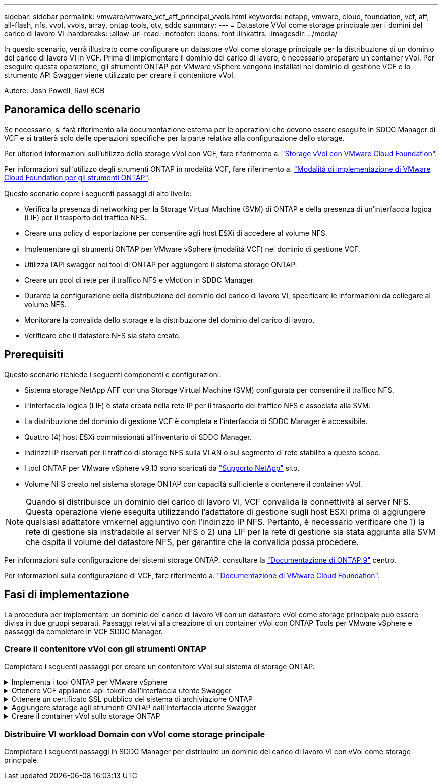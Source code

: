 ---
sidebar: sidebar 
permalink: vmware/vmware_vcf_aff_principal_vvols.html 
keywords: netapp, vmware, cloud, foundation, vcf, aff, all-flash, nfs, vvol, vvols, array, ontap tools, otv, sddc 
summary:  
---
= Datastore VVol come storage principale per i domini del carico di lavoro VI
:hardbreaks:
:allow-uri-read: 
:nofooter: 
:icons: font
:linkattrs: 
:imagesdir: ../media/


[role="lead"]
In questo scenario, verrà illustrato come configurare un datastore vVol come storage principale per la distribuzione di un dominio del carico di lavoro VI in VCF. Prima di implementare il dominio del carico di lavoro, è necessario preparare un container vVol. Per eseguire questa operazione, gli strumenti ONTAP per VMware vSphere vengono installati nel dominio di gestione VCF e lo strumento API Swagger viene utilizzato per creare il contenitore vVol.

Autore: Josh Powell, Ravi BCB



== Panoramica dello scenario

Se necessario, si farà riferimento alla documentazione esterna per le operazioni che devono essere eseguite in SDDC Manager di VCF e si tratterà solo delle operazioni specifiche per la parte relativa alla configurazione dello storage.

Per ulteriori informazioni sull'utilizzo dello storage vVol con VCF, fare riferimento a. link:https://docs.vmware.com/en/VMware-Cloud-Foundation/5.1/vcf-admin/GUID-28A95C3D-1344-4579-A562-BEE5D07AAD2F.html["Storage vVol con VMware Cloud Foundation"].

Per informazioni sull'utilizzo degli strumenti ONTAP in modalità VCF, fare riferimento a. link:https://docs.netapp.com/us-en/ontap-tools-vmware-vsphere/deploy/vmware_cloud_foundation_mode_deployment.html["Modalità di implementazione di VMware Cloud Foundation per gli strumenti ONTAP"].

Questo scenario copre i seguenti passaggi di alto livello:

* Verifica la presenza di networking per la Storage Virtual Machine (SVM) di ONTAP e della presenza di un'interfaccia logica (LIF) per il trasporto del traffico NFS.
* Creare una policy di esportazione per consentire agli host ESXi di accedere al volume NFS.
* Implementare gli strumenti ONTAP per VMware vSphere (modalità VCF) nel dominio di gestione VCF.
* Utilizza l'API swagger nei tool di ONTAP per aggiungere il sistema storage ONTAP.
* Creare un pool di rete per il traffico NFS e vMotion in SDDC Manager.
* Durante la configurazione della distribuzione del dominio del carico di lavoro VI, specificare le informazioni da collegare al volume NFS.
* Monitorare la convalida dello storage e la distribuzione del dominio del carico di lavoro.
* Verificare che il datastore NFS sia stato creato.




== Prerequisiti

Questo scenario richiede i seguenti componenti e configurazioni:

* Sistema storage NetApp AFF con una Storage Virtual Machine (SVM) configurata per consentire il traffico NFS.
* L'interfaccia logica (LIF) è stata creata nella rete IP per il trasporto del traffico NFS e associata alla SVM.
* La distribuzione del dominio di gestione VCF è completa e l'interfaccia di SDDC Manager è accessibile.
* Quattro (4) host ESXi commissionati all'inventario di SDDC Manager.
* Indirizzi IP riservati per il traffico di storage NFS sulla VLAN o sul segmento di rete stabilito a questo scopo.
* I tool ONTAP per VMware vSphere v9,13 sono scaricati da link:https://mysupport.netapp.com/site/["Supporto NetApp"] sito.
* Volume NFS creato nel sistema storage ONTAP con capacità sufficiente a contenere il container vVol.



NOTE: Quando si distribuisce un dominio del carico di lavoro VI, VCF convalida la connettività al server NFS. Questa operazione viene eseguita utilizzando l'adattatore di gestione sugli host ESXi prima di aggiungere qualsiasi adattatore vmkernel aggiuntivo con l'indirizzo IP NFS. Pertanto, è necessario verificare che 1) la rete di gestione sia instradabile al server NFS o 2) una LIF per la rete di gestione sia stata aggiunta alla SVM che ospita il volume del datastore NFS, per garantire che la convalida possa procedere.

Per informazioni sulla configurazione dei sistemi storage ONTAP, consultare la link:https://docs.netapp.com/us-en/ontap["Documentazione di ONTAP 9"] centro.

Per informazioni sulla configurazione di VCF, fare riferimento a. link:https://docs.vmware.com/en/VMware-Cloud-Foundation/index.html["Documentazione di VMware Cloud Foundation"].



== Fasi di implementazione

La procedura per implementare un dominio del carico di lavoro VI con un datastore vVol come storage principale può essere divisa in due gruppi separati. Passaggi relativi alla creazione di un container vVol con ONTAP Tools per VMware vSphere e passaggi da completare in VCF SDDC Manager.



=== Creare il contenitore vVol con gli strumenti ONTAP

Completare i seguenti passaggi per creare un contenitore vVol sul sistema di storage ONTAP.

.Implementa i tool ONTAP per VMware vSphere
[%collapsible]
====
I tool ONTAP per VMware vSphere (OTV) vengono implementati come appliance delle macchine virtuali e forniscono un'interfaccia utente vCenter integrata per la gestione dello storage ONTAP. In questa soluzione OTV viene distribuito in modalità VCF che non registra automaticamente il plug-in con vCenter e fornisce un'interfaccia API swagger per creare il contenitore vVol.

Completa i seguenti passaggi per implementare i tool ONTAP per VMware vSphere:

. Ottenere l'immagine OVA degli strumenti ONTAP dal link:https://mysupport.netapp.com/site/products/all/details/otv/downloads-tab["Sito di supporto NetApp"] e scaricarlo in una cartella locale.
. Accedere all'appliance vCenter per il dominio di gestione VCF.
. Dall'interfaccia dell'appliance vCenter, fare clic con il pulsante destro del mouse sul cluster di gestione e selezionare *Deploy OVF Template…*
+
image:vmware-vcf-aff-image21.png["Distribuzione modello OVF..."]

+
{nbsp}

. Nella procedura guidata *Deploy OVF Template* fare clic sul pulsante di opzione *file locale* e selezionare il file OVA di ONTAP Tools scaricato nel passaggio precedente.
+
image:vmware-vcf-aff-image22.png["Selezionare il file OVA"]

+
{nbsp}

. Per i passaggi da 2 a 5 della procedura guidata, selezionare un nome e una cartella per la macchina virtuale, selezionare la risorsa di elaborazione, esaminare i dettagli e accettare il contratto di licenza.
. Per la posizione di archiviazione dei file di configurazione e del disco, selezionare il datastore vSAN del cluster VCF Management Domain.
+
image:vmware-vcf-aff-image23.png["Selezionare il file OVA"]

+
{nbsp}

. Nella pagina Seleziona rete, selezionare la rete utilizzata per la gestione del traffico.
+
image:vmware-vcf-aff-image24.png["Selezionare la rete"]

+
{nbsp}

. Nella pagina Personalizza modello compilare tutte le informazioni richieste:
+
** Password da utilizzare per l'accesso amministrativo a OTV.
** Indirizzo IP del server NTP.
** Password dell'account di manutenzione OTV.
** Password DB Derby OTV.
** Selezionare la casella di controllo *Abilita VMware Cloud Foundation (VCF)*.
** FQDN o indirizzo IP dell'appliance vCenter e fornire le credenziali per vCenter.
** Specificare i campi delle proprietà di rete richiesti.
+
Al termine, fare clic su *Avanti* per continuare.

+
image:vmware-vcf-aff-image25.png["Personalizzare il modello OTV 1"]

+
image:vmware-vcf-aff-image26.png["Personalizzare il modello OTV 2"]

+
{nbsp}



. Leggere tutte le informazioni sulla pagina Pronto per il completamento e fare clic su fine per iniziare a implementare l'apparecchio OTV.


====
.Ottenere VCF appliance-api-token dall'interfaccia utente Swagger
[%collapsible]
====
È necessario completare più passaggi utilizzando Swagger-UI. Il primo consiste nell'ottenere il token api-appliance-VCF.

. Accedere all'interfaccia utente Swagger navigando `https://<otv_ip>:8143/api/rest/swagger-ui.html` in un browser Web.
. Scorrere fino a *autenticazione utente: API per l'autenticazione utente* e selezionare *Post /2,0/VCF/utente/login*.
+
image:vmware-vcf-aff-image27.png["Post /2,0/VCF/utente/login"]

. In *Parameter content type*, impostare il tipo di contenuto su *application/json*.
. In *vcfLoginRequest*, immettere il nome utente e la password del dispositivo OTV.
+
image:vmware-vcf-aff-image28.png["Immettere nome utente e password OTV"]

. Fare clic sul pulsante *Try it out!* e, in *Response Header*, copiare la stringa di testo *"autorizzazione":*.
+
image:vmware-vcf-aff-image29.png["copia intestazione risposta autorizzazione"]



====
.Ottenere un certificato SSL pubblico del sistema di archiviazione ONTAP
[%collapsible]
====
Il passaggio successivo consiste nell'ottenere il certificato SSL pubblico del sistema di archiviazione ONTAP utilizzando l'interfaccia utente Swagger.

. Nell'interfaccia utente Swagger individuare *Security: API relative ai certificati* e selezionare *get /3,0/Security/certificates/{host}/server-certificate*.
+
image:vmware-vcf-aff-image30.png["Ottieni /3,0/Security/certificates/{host}/server-certificate"]

. Nel campo *appliance-api-token* incollare la stringa di testo ottenuta nel passaggio precedente.
. Nel campo *host* digitare l'indirizzo IP del sistema di archiviazione ONTAP da cui si desidera ottenere il certificato SSL pubblico.
+
image:vmware-vcf-aff-image31.png["copia certificato ssl pubblico"]



====
.Aggiungere storage agli strumenti ONTAP dall'interfaccia utente Swagger
[%collapsible]
====
Aggiungere il sistema di archiviazione ONTAP a OTV utilizzando l'appliance-api-token VCF e il certificato SSL pubblico ONTAP.

. Nell'interfaccia utente di Swagger, scorrere fino a Storage Systems: API relative ai sistemi di storage e selezionare Post /3,0/storage/clusters.
. Nel campo appliance-api-token inserire il token VCF ottenuto in un passaggio precedente. Si noti che il token scadrà alla fine, quindi potrebbe essere necessario ottenere periodicamente un nuovo token.
. Nella casella di testo *controllerRequest* specificare l'indirizzo IP del sistema di archiviazione ONTAP, il nome utente, la password e il certificato SSL pubblico ottenuto nel passaggio precedente.
+
image:vmware-vcf-aff-image32.png["fornisci informazioni per aggiungere un sistema storage"]

. Fare clic sul pulsante *prova!* per aggiungere il sistema di archiviazione a OTV.


====
.Creare il container vVol sullo storage ONTAP
[%collapsible]
====
La fase successiva consiste nel creare il container vVol sul sistema storage ONTAP. Nota: Questo passaggio richiede la creazione di un volume NFS sul sistema storage ONTAP. Assicurarsi di utilizzare una policy di esportazione che consenta l'accesso al volume NFS dagli host ESXi che vi accedono. Vedere la fase precedente a...

. Nell'interfaccia utente Swagger, scorrere fino a Container: API relative ai contenitori e selezionare Post /2,0/admin/Containers.
+
image:vmware-vcf-aff-image33.png["/2,0/admin/containers"]

. Nel campo *appliance-api-token* compilare il token VCF ottenuto in un passaggio precedente. Si noti che il token scadrà alla fine, quindi potrebbe essere necessario ottenere periodicamente un nuovo token.
. Nella casella containerRequest, compilare i seguenti campi obbligatori:
+
** "ControllerIp": <ONTAP Mgmt. Indirizzo IP>
** "DefaultScp": <profilo delle funzionalità dello storage da associare a vvol container>
** FlexVols - "aggreggateName": Aggregato ONTAP su cui risiede il volume NFS>
** FlexVol - "name": <nome del NFS FlexVol>
** "nome" <nome del container vvol>
** "VserverName": <ONTAP Storage SVM che ospita NFS FlexVol>




image:vmware-vcf-aff-image34.png["Modulo di richiesta containerizzazione vvol"]

4 fare clic sul pulsante *Try it out!* per eseguire l'istruzione e creare il contenitore vvol.

====


=== Distribuire VI workload Domain con vVol come storage principale

Completare i seguenti passaggi in SDDC Manager per distribuire un dominio del carico di lavoro VI con vVol come storage principale.
